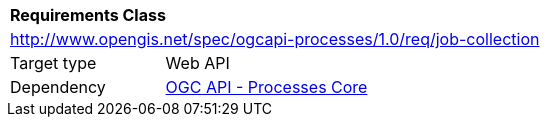 [[rc_job-collection]]
[cols="1,4",width="90%"]
|===
2+|*Requirements Class*
2+|http://www.opengis.net/spec/ogcapi-processes/1.0/req/job-collection
|Target type |Web API
|Dependency |<<rc_core,OGC API - Processes Core>>
|===

